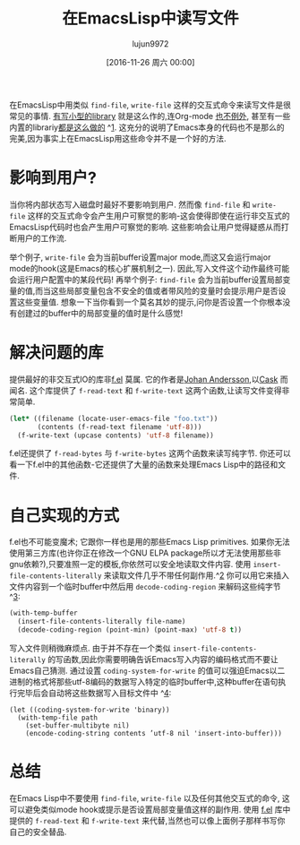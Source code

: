 #+TITLE: 在EmacsLisp中读写文件
#+URL: http://www.lunaryorn.com/posts/read-and-write-files-in-emacs-lisp.html
#+AUTHOR: lujun9972
#+CATEGORY: elisp-common
#+DATE: [2016-11-26 周六 00:00]
#+LANGUAGE:  zh-CN
#+OPTIONS:  H:6 num:nil toc:t \n:nil ::t |:t ^:nil -:nil f:t *:t <:nil


在EmacsLisp中用类似 =find-file=, =write-file= 这样的交互式命令来读写文件是很常见的事情.
[[https://github.com/company-mode/company-statistics/pull/8][有写小型的library]] 就是这么作的,连Org-mode [[http://orgmode.org/cgit.cgi/org-mode.git/tree/lisp/org-clock.el?id=d9070419119cf6b19f2f471aa2eb81ec3d9b0d0f#n2922][也不例外]], 甚至有一些内置的librariy[[https://github.com/emacs-mirror/emacs/blob/5b774598f4911975444120f56e448c4ca5f8c11f/lisp/emacs-lisp/autoload.el#L927][都是这么做的]] ^[[http://www.lunaryorn.com/posts/read-and-write-files-in-emacs-lisp.html#fn:1][1]]. 
这充分的说明了Emacs本身的代码也不是那么的完美,因为事实上在EmacsLisp用这些命令并不是一个好的方法.

* 影响到用户?

当你将内部状态写入磁盘时最好不要影响到用户. 然而像 =find-file= 和 =write-file= 这样的交互式命令会产生用户可察觉的影响-这会使得即使在运行非交互式的EmacsLisp代码时也会产生用户可察觉的影响.
这些影响会让用户觉得疑惑从而打断用户的工作流.

举个例子, =write-file= 会为当前buffer设置major mode,而这又会运行major mode的hook(这是Emacs的核心扩展机制之一).
因此,写入文件这个动作最终可能会运行用户配置中的某段代码!
再举个例子: =find-file= 会为当前buffer设置局部变量的值,而当这些局部变量包含不安全的值或者带风险的变量时会提示用户是否设置这些变量值.
想象一下当你看到一个莫名其妙的提示,问你是否设置一个你根本没有创建过的buffer中的局部变量的值时是什么感觉!

* 解决问题的库

提供最好的非交互式IO的库非[[https://github.com/rejeep/f.el][f.el]] 莫属. 它的作者是[[https://github.com/rejeep][Johan Andersson]],以[[https://github.com/cask/cask][Cask]] 而闻名. 
这个库提供了 =f-read-text= 和 =f-write-text= 这两个函数,让读写文件变得非常简单.

#+BEGIN_SRC emacs-lisp
  (let* ((filename (locate-user-emacs-file "foo.txt"))
         (contents (f-read-text filename 'utf-8)))
    (f-write-text (upcase contents) 'utf-8 filename))
#+END_SRC

f.el还提供了 =f-read-bytes= 与 =f-write-bytes= 这两个函数来读写纯字节.
你还可以看一下f.el中的其他函数-它还提供了大量的函数来处理Emacs Lisp中的路径和文件.

* 自己实现的方式

f.el也不可能变魔术; 它跟你一样也是用的那些Emacs Lisp primitives.
如果你无法使用第三方库(也许你正在修改一个GNU ELPA package所以才无法使用那些非gnu依赖?),只要准照一定的模板,你依然可以安全地读取文件内容.
使用 =insert-file-contents-literally= 来读取文件几乎不带任何副作用.^[[http://www.lunaryorn.com/posts/read-and-write-files-in-emacs-lisp.html#fn:2][2]] 你可以用它来插入文件内容到一个临时buffer中然后用 =decode-coding-region= 来解码这些纯字节 ^[[http://www.lunaryorn.com/posts/read-and-write-files-in-emacs-lisp.html#fn:3][3]]:

#+BEGIN_SRC emacs-lisp
  (with-temp-buffer
    (insert-file-contents-literally file-name)
    (decode-coding-region (point-min) (point-max) 'utf-8 t))
#+END_SRC

写入文件则稍微麻烦点. 由于并不存在一个类似 =insert-file-contents-literally= 的写函数,因此你需要明确告诉Emacs写入内容的编码格式而不要让Emacs自己猜测.
通过设置 =coding-system-for-write= 的值可以强迫Emacs以二进制的格式将那些utf-8编码的数据写入特定的临时buffer中,这种buffer在语句执行完毕后会自动将这些数据写入目标文件中 ^[[http://www.lunaryorn.com/posts/read-and-write-files-in-emacs-lisp.html#fn:4][4]]:

#+BEGIN_EXAMPLE
  (let ((coding-system-for-write 'binary))
    (with-temp-file path
      (set-buffer-multibyte nil)
      (encode-coding-string contents ’utf-8 nil 'insert-into-buffer)))
#+END_EXAMPLE

* 总结

在Emacs Lisp中不要使用 =find-file=, =write-file= 以及任何其他交互式的命令, 这可以避免类似mode hook或提示是否设置局部变量值这样的副作用.
使用 [[https://github.com/rejeep/f.el][f.el]] 库中提供的 =f-read-text= 和 =f-write-text= 来代替,当然也可以像上面例子那样书写你自己的安全替品.
